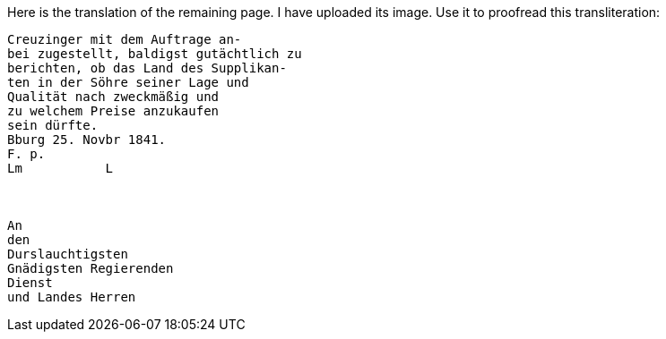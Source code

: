 Here is the translation of the remaining page. I have uploaded its image. Use it to proofread this transliteration:

....
Creuzinger mit dem Auftrage an-
bei zugestellt, baldigst gutächtlich zu
berichten, ob das Land des Supplikan-
ten in der Söhre seiner Lage und
Qualität nach zweckmäßig und
zu welchem Preise anzukaufen
sein dürfte.
Bburg 25. Novbr 1841.
F. p.
Lm           L



An
den
Durslauchtigsten
Gnädigsten Regierenden
Dienst
und Landes Herren
....
